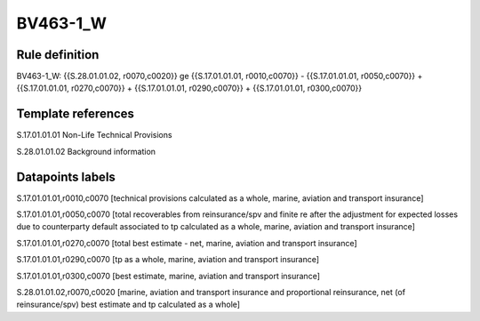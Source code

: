 =========
BV463-1_W
=========

Rule definition
---------------

BV463-1_W: {{S.28.01.01.02, r0070,c0020}} ge {{S.17.01.01.01, r0010,c0070}} - {{S.17.01.01.01, r0050,c0070}} + {{S.17.01.01.01, r0270,c0070}} + {{S.17.01.01.01, r0290,c0070}} + {{S.17.01.01.01, r0300,c0070}}


Template references
-------------------

S.17.01.01.01 Non-Life Technical Provisions

S.28.01.01.02 Background information


Datapoints labels
-----------------

S.17.01.01.01,r0010,c0070 [technical provisions calculated as a whole, marine, aviation and transport insurance]

S.17.01.01.01,r0050,c0070 [total recoverables from reinsurance/spv and finite re after the adjustment for expected losses due to counterparty default associated to tp calculated as a whole, marine, aviation and transport insurance]

S.17.01.01.01,r0270,c0070 [total best estimate - net, marine, aviation and transport insurance]

S.17.01.01.01,r0290,c0070 [tp as a whole, marine, aviation and transport insurance]

S.17.01.01.01,r0300,c0070 [best estimate, marine, aviation and transport insurance]

S.28.01.01.02,r0070,c0020 [marine, aviation and transport insurance and proportional reinsurance, net (of reinsurance/spv) best estimate and tp calculated as a whole]



